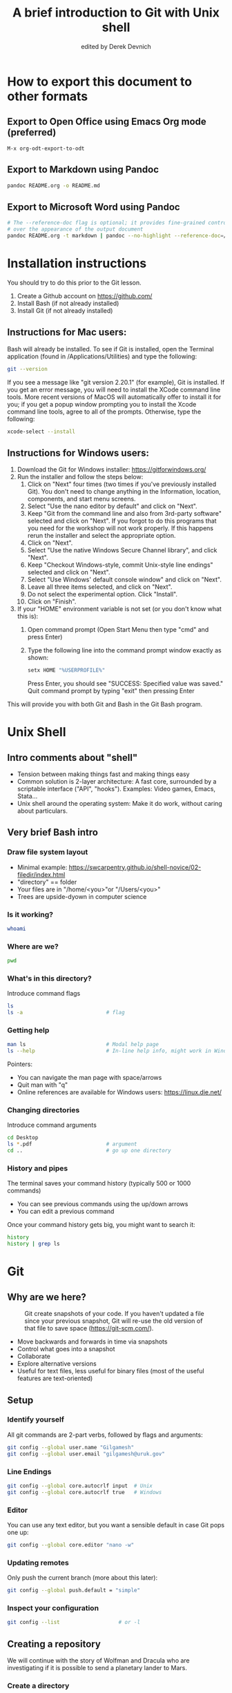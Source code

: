 #+STARTUP: showall indent
#+OPTIONS: tex:t toc:nil
#+ODT_STYLES_FILE: "styles.xml"

#+TITLE: A brief introduction to Git with Unix shell
#+AUTHOR: edited by Derek Devnich

* How to export this document to other formats
** Export to Open Office using Emacs Org mode (preferred)
#+BEGIN_EXAMPLE
M-x org-odt-export-to-odt
#+END_EXAMPLE
** Export to Markdown using Pandoc
#+BEGIN_SRC bash
pandoc README.org -o README.md
#+END_SRC
** Export to Microsoft Word using Pandoc
#+BEGIN_SRC bash
# The --reference-doc flag is optional; it provides fine-grained control
# over the appearance of the output document
pandoc README.org -t markdown | pandoc --no-highlight --reference-doc=/home/gilgamesh/Dropbox/custom-reference.docx -o README.docx
#+END_SRC
* Installation instructions
You should try to do this prior to the Git lesson.

    1. Create a Github account on https://github.com/
    2. Install Bash (if not already installed)
    3. Install Git (if not already installed)

** Instructions for Mac users:

Bash will already be installed. To see if Git is installed, open the Terminal application (found in /Applications/Utilities) and type the following:

#+BEGIN_SRC bash
git --version
#+END_SRC

If you see a message like "git version 2.20.1" (for example), Git is installed. If you get an error message, you will need to install the XCode command line tools. More recent versions of MacOS will automatically offer to install it for you; if you get a popup window prompting you to install the Xcode command line tools, agree to all of the prompts. Otherwise, type the following:

#+BEGIN_SRC bash
xcode-select --install
#+END_SRC

** Instructions for Windows users:
    1. Download the Git for Windows installer: https://gitforwindows.org/
    2. Run the installer and follow the steps below:
       1. Click on "Next" four times (two times if you've previously installed Git). You don't need to change anything in the Information, location, components, and start menu screens.
       2. Select "Use the nano editor by default" and click on "Next".
       3. Keep "Git from the command line and also from 3rd-party software" selected and click on "Next". If you forgot to do this programs that you need for the workshop will not work properly. If this happens rerun the installer and select the appropriate option.
       4. Click on "Next".
       5. Select "Use the native Windows Secure Channel library", and click "Next".
       6. Keep "Checkout Windows-style, commit Unix-style line endings" selected and click on "Next".
       7. Select "Use Windows' default console window" and click on "Next".
       8. Leave all three items selected, and click on "Next".
       9. Do not select the experimental option. Click "Install".
       10. Click on "Finish".
    3. If your "HOME" environment variable is not set (or you don't know what this is):
       1. Open command prompt (Open Start Menu then type "cmd" and press Enter)
       2. Type the following line into the command prompt window exactly as shown:
          #+BEGIN_SRC bash
          setx HOME "%USERPROFILE%"
          #+END_SRC
          Press Enter, you should see "SUCCESS: Specified value was saved."
          Quit command prompt by typing "exit" then pressing Enter

This will provide you with both Git and Bash in the Git Bash program.

* Unix Shell
** Intro comments about "shell"
- Tension between making things fast and making things easy
- Common solution is 2-layer architecture: A fast core, surrounded by a scriptable interface ("API", "hooks"). Examples: Video games, Emacs, Stata...
- Unix shell around the operating system: Make it do work, without caring about particulars.

** Very brief Bash intro
*** Draw file system layout
- Minimal example: https://swcarpentry.github.io/shell-novice/02-filedir/index.html
- "directory" == folder
- Your files are in "/home/<you>"or "/Users/<you>"
- Trees are upside-dyown in computer science

*** Is it working?
#+BEGIN_SRC bash
whoami
#+END_SRC

*** Where are we?
#+BEGIN_SRC bash
pwd
#+END_SRC

*** What's in this directory?
Introduce command flags
#+BEGIN_SRC bash
ls
ls -a                           # flag
#+END_SRC

*** Getting help
#+BEGIN_SRC bash
man ls                          # Modal help page
ls --help                       # In-line help info, might work in Windows
#+END_SRC
Pointers:
- You can navigate the man page with space/arrows
- Quit man with "q"
- Online references are available for Windows users: https://linux.die.net/

*** Changing directories
Introduce command arguments
#+BEGIN_SRC bash
  cd Desktop
  ls *.pdf                        # argument
  cd ..                           # go up one directory
#+END_SRC

*** History and pipes
The terminal saves your command history (typically 500 or 1000 commands)
- You can see previous commands using the up/down arrows
- You can edit a previous command

Once your command history gets big, you might want to search it:
#+BEGIN_SRC bash
history
history | grep ls
#+END_SRC

* Git
** Why are we here?
#+CAPTION: Git create snapshots of your code. If you haven't updated a file since your previous snapshot, Git will re-use the old version of that file to save space (https://git-scm.com/).
#+NAME: fig:Snapshot History
[[file:snapshots.png]]
- Move backwards and forwards in time via snapshots
- Control what goes into a snapshot
- Collaborate
- Explore alternative versions
- Useful for text files, less useful for binary files (most of the useful features are text-oriented)

** Setup
*** Identify yourself
All git commands are 2-part verbs, followed by flags and arguments:
#+BEGIN_SRC bash
git config --global user.name "Gilgamesh"
git config --global user.email "gilgamesh@uruk.gov"
#+END_SRC

*** Line Endings
#+BEGIN_SRC bash
git config --global core.autocrlf input  # Unix
git config --global core.autocrlf true   # Windows
#+END_SRC

*** Editor
You can use any text editor, but you want a sensible default in case Git pops one up:
#+BEGIN_SRC bash
git config --global core.editor "nano -w"
#+END_SRC

*** Updating remotes
Only push the current branch (more about this later):
#+BEGIN_SRC bash
git config --global push.default = "simple"
#+END_SRC

*** Inspect your configuration
#+BEGIN_SRC bash
git config --list                   # or -l
#+END_SRC

** Creating a repository
We will continue with the story of Wolfman and Dracula who are investigating if it is possible to send a planetary lander to Mars.

*** Create a directory
#+BEGIN_SRC bash
cd ~/Desktop
mkdir planets
cd planets
#+END_SRC

*** Tell Git to make a repository
#+BEGIN_SRC bash
git init
ls
ls -a
#+END_SRC
Git uses this special subdirectory to store all the information about the project, including all files and sub-directories located within the project's directory.  If we ever delete the `.git` subdirectory, we will lose the project's history.

*** Check status (we will do this a lot)
#+BEGIN_SRC bash
git status
#+END_SRC

** Tracking changes
*** Add a file
#+BEGIN_SRC bash
touch mars.txt
nano mars.txt
#+END_SRC

#+BEGIN_EXAMPLE
Cold and dry, but everything is my favorite color
#+END_EXAMPLE

Save and quit. You can verify that you've saved your changes in Bash:
#+BEGIN_SRC bash
ls
cat mars.txt
#+END_SRC

*** Commit cycle
#+BEGIN_SRC bash
git status
git add mars.txt
git status
git commit -m "Start notes on Mars as a base"
git status
#+END_SRC
- Commit messages should be useful; eventually there will be a lot of them (we'll come back to this)
*Draw* working tree, staging area, and repository commit (no history yet)

*** Add more history
Edit with editor of your choice:
#+BEGIN_EXAMPLE
Cold and dry, but everything is my favorite color
The two moons may be a problem for Wolfman
#+END_EXAMPLE

#+BEGIN_SRC bash
git status
git diff

# If you try to commit the file before you add it to the Staging area,
# nothing happens:
git commit -m "Add concerns about effects of Mars' moons on Wolfman"
git status

# Add file to Staging area, then commit:
git add mars.txt
git commit -m "Add concerns about effects of Mars' moons on Wolfman"
#+END_SRC
*Update drawing* with repository history going back in time (H, H~1, H~2...)

*** Add more history; look at Staging area vs Workspace
#+BEGIN_EXAMPLE
Cold and dry, but everything is my favorite color
The two moons may be a problem for Wolfman
But the Mummy will appreciate the lack of humidity
#+END_EXAMPLE

#+BEGIN_SRC bash
# By default, "diff" shows changes to Workspace
git status
git diff

# Once the file is added to Staging, "diff" no longer shows changes
git add mars.txt
git status
git diff

# You can examine Staging instead
git diff --staged
git commit -m "Discuss concerns about Mars' climate for Mummy"
git status
#+END_SRC
- Staging area is for creating sensible commits. You can edit multiple files and only add a subset of them to a given commit. This makes it easier to look back at your work.

*** View commit history in the log
#+BEGIN_SRC bash
git log
git log --oneline
git log --oneline --graph
#+END_SRC
- You can identify commit by unique ID or by HEAD offset
- HEAD is a pointer to the most recent commit

*** Directories aren't content
Try to commit an empty directory:
#+BEGIN_SRC bash
mkdir spaceships
git status
git add spaceships
git status
#+END_SRC

Now add files and try again:
#+BEGIN_SRC bash
touch spaceships/apollo11 spaceships/sputnik
git status
ls spaceships
git add spaceships
git commit -m "Initial thoughts on spaceships"
#+END_SRC

** Exploring history
*** Add more text to Workspace
#+BEGIN_EXAMPLE
Cold and dry, but everything is my favorite color
The two moons may be a problem for Wolfman
But the Mummy will appreciate the lack of humidity
An ill-considered change
#+END_EXAMPLE

*** Inspect our changes
#+BEGIN_SRC bash
cat mars.txt

# Identical to "git diff" with no argument
git diff HEAD mars.txt

# Show all changes back to this point
git diff HEAD~1 mars.txt
git diff HEAD~3 mars.txt

# Show changes for just HEAD~3
git show HEAD~3 mars.txt

# SHow changes in range of commits
git diff HEAD~3..HEAD~1 mars.txt
#+END_SRC

*** Range syntax also works for logs
#+BEGIN_SRC bash
git log HEAD~3..HEAD~1
#+END_SRC

*** Using unique ID instead of HEAD offset
#+BEGIN_SRC bash
git diff f22b25e3233b4645dabd0d81e651fe074bd8e73b mars.txt

# Use reduced ID from "git log --oneline"
git diff f22b25e mars.txt
#+END_SRC

*** Restore the Workspace to a clean state
#+BEGIN_SRC bash
git status                      # We have unstaged changes

# Revert the working tree to the most recent commit
git checkout HEAD mars.txt
cat mars.txt
#+END_SRC

** Moving through time
*** Checkout old version of a file
#+BEGIN_SRC bash
git checkout f22b25e mars.txt   # or "git checkout HEAD~3 mars.txt"
cat mars.txt

# These changes are also in the Staging area; do a commit if you want to keep
# this older version
git status
git checkout HEAD mars.txt      # get back the new version
#+END_SRC
*Update drawing* with files moving in and out of working tree/staging area

*** Don't lose your head
What if you want to see a previous version of the whole project?
#+BEGIN_SRC bash
# Detached HEAD moves the whole HEAD pointer back to an earlier version
git checkout HEAD~2
git status

# Move HEAD back to latest commit by checking out the branch name
git checkout master
#+END_SRC
- Unfortunately some of these terms, like "checkout", are overloaded. Think about what you want to do to your history, then look up the appropriate command.
*Update drawing* with moving HEAD pointer

** Branching and merging
#+CAPTION: Git branching and Merging (https://imgur.com/gallery/YG8In8X/new)
#+NAME: fig:Branching and Merging
[[file:YG8In8X.png]]

*** Create a new branch and switch to it
#+BEGIN_SRC bash
git checkout -b feature
git status
#+END_SRC

*** Create a new file
#+BEGIN_SRC bash
touch feature.txt
nano feature.txt
#+END_SRC

#+BEGIN_EXAMPLE
This is a new feature we're trying out
#+END_EXAMPLE

#+BEGIN_SRC bash
  git add feature.txt
  git commit -m "Added a trial feature"
  ls                              # We have a new file
#+END_SRC

*** Switch back to master and merge
#+BEGIN_SRC bash
  git checkout master
  ls                              # File doesn't exist on the master branch
  git merge feature
  ls                              # Merging the feature branch adds your changes
#+END_SRC
- This is simplest possible case; all of the new changes were in one branch
*Draw* the branch history with the merge (Fast-Forward merge moves branch tag)
*Draw* a branch history with competing changes (Recursive merge resembles octopus graph)

** Ignoring Things
*** Create some output files
#+BEGIN_SRC bash
mkdir results
touch a.dat b.dat c.dat results/a.out results/b.out
ls
git status
#+END_SRC

*** Create .gitignore
#+BEGIN_SRC bash
touch .gitignore
ls -a
#+END_SRC

*** Ignore some files
#+BEGIN_EXAMPLE
*.dat
results/
#+END_EXAMPLE

#+BEGIN_SRC bash
# We are ignoreing .dat files and tracking .gitignore
git status
git add .gitignore
git commit -m "Ignore output files"
#+END_SRC
- Ignoring complicated directory structures can be tricky, come talk to me
- You should generally ignore archives (zip, tar), images (png, jpg), binaries (dmg, iso, exe), compiler output, log files, and .DS_Store (Mac)

** Github
*** Git != Github
- easy collaboration
- sync between machines
- off-site backup

*** Set up new repository
- Create new repository (visual instructions here: https://swcarpentry.github.io/git-novice/07-github/index.html)
- Call it "planets"
- Find HTTPS string that identifies repository

*** Configure remotes and push from local
#+BEGIN_SRC bash
git remote add origin https://github.com/devnich/planets.git
git remote -v
git push origin master          # you should get a password prompt
#+END_SRC
If you configure your origin as upstream, you can just do:
#+BEGIN_SRC bash
git push
#+END_SRC

*** Check that you are up to date
#+BEGIN_SRC bash
git pull
#+END_SRC

** Collaborating
*** Clone your repository
#+BEGIN_SRC bash
git clone https://github.com/devnich/planets.git ~/Desktop/planets-clone
cd planets-clone
touch pluto.txt
#+END_SRC

*** Edit pluto.txt
#+BEGIN_EXAMPLE
It is so a planet!
#+END_EXAMPLE

*** Update and push
#+BEGIN_SRC bash
pwd                             # we are in ~/Desktop/planets-clone
git status
git add pluto.txt
git commit -m "I have feelings about Pluto"
git push
cd ../planets                   # now we are in ~/Desktop/planets
ls
git pull
ls
#+END_SRC

** Conflicts
*** Person 1 edits ~/Desktop/planets/mars.txt
#+BEGIN_EXAMPLE
Cold and dry, but everything is my favorite color
The two moons may be a problem for Wolfman
But the Mummy will appreciate the lack of humidity
This line added to original "planets" repo
#+END_EXAMPLE

#+BEGIN_SRC bash
git add mars.txt
git commit -m "Add a line in our copy"
git push origin master
#+END_SRC

*** Person 2 edits ~/Desktop/planets-clone/mars.txt /without/ pulling
#+BEGIN_EXAMPLE
Cold and dry, but everything is my favorite color
The two moons may be a problem for Wolfman
But the Mummy will appreciate the lack of humidity
This line added to separate "planets-clone" repo
#+END_EXAMPLE

#+BEGIN_SRC bash
git add mars.txt
git commit -m "Add a line in rival copy"

# Rejected because Git can't merge changes cleanly
git push origin master

# Pulling results in a local conflict
git pull origin master
#+END_SRC

*** Edit conflict, commit, and push
- Always pull before you push

** Version control with source vs. notebooks
- .ipynb files contain a lot of JSON boilerplate that isn't code

* Sources
- https://swcarpentry.github.io/shell-novice/reference/
- https://swcarpentry.github.io/git-novice/reference
- https://git-scm.com/
- https://gitlab.com/liibre/curso/-/wikis/material

* COMMENT Footer
;; Local Variables:
;; eval: (visual-line-mode)
;; eval: (flyspell-mode)
;; End:

